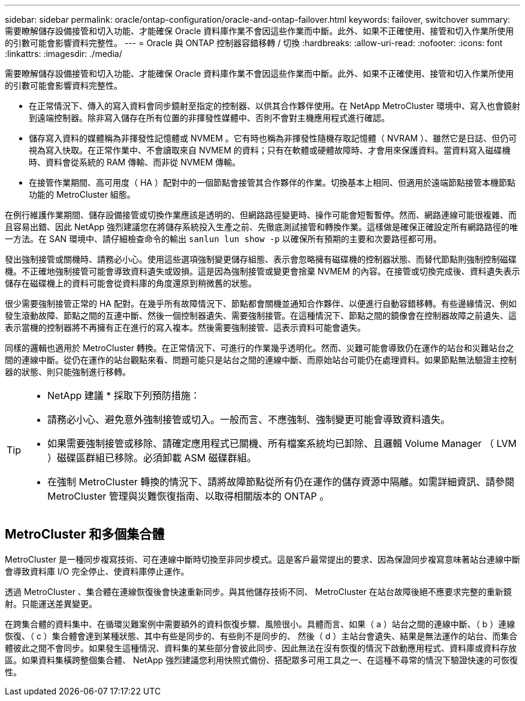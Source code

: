 ---
sidebar: sidebar 
permalink: oracle/ontap-configuration/oracle-and-ontap-failover.html 
keywords: failover, switchover 
summary: 需要瞭解儲存設備接管和切入功能、才能確保 Oracle 資料庫作業不會因這些作業而中斷。此外、如果不正確使用、接管和切入作業所使用的引數可能會影響資料完整性。 
---
= Oracle 與 ONTAP 控制器容錯移轉 / 切換
:hardbreaks:
:allow-uri-read: 
:nofooter: 
:icons: font
:linkattrs: 
:imagesdir: ./media/


[role="lead"]
需要瞭解儲存設備接管和切入功能、才能確保 Oracle 資料庫作業不會因這些作業而中斷。此外、如果不正確使用、接管和切入作業所使用的引數可能會影響資料完整性。

* 在正常情況下、傳入的寫入資料會同步鏡射至指定的控制器、以供其合作夥伴使用。在 NetApp MetroCluster 環境中、寫入也會鏡射到遠端控制器。除非寫入儲存在所有位置的非揮發性媒體中、否則不會對主機應用程式進行確認。
* 儲存寫入資料的媒體稱為非揮發性記憶體或 NVMEM 。它有時也稱為非揮發性隨機存取記憶體（ NVRAM ）、雖然它是日誌、但仍可視為寫入快取。在正常作業中、不會讀取來自 NVMEM 的資料；只有在軟體或硬體故障時、才會用來保護資料。當資料寫入磁碟機時、資料會從系統的 RAM 傳輸、而非從 NVMEM 傳輸。
* 在接管作業期間、高可用度（ HA ）配對中的一個節點會接管其合作夥伴的作業。切換基本上相同、但適用於遠端節點接管本機節點功能的 MetroCluster 組態。


在例行維護作業期間、儲存設備接管或切換作業應該是透明的、但網路路徑變更時、操作可能會短暫暫停。然而、網路連線可能很複雜、而且容易出錯、因此 NetApp 強烈建議您在將儲存系統投入生產之前、先徹底測試接管和轉換作業。這樣做是確保正確設定所有網路路徑的唯一方法。在 SAN 環境中、請仔細檢查命令的輸出 `sanlun lun show -p` 以確保所有預期的主要和次要路徑都可用。

發出強制接管或關機時、請務必小心。使用這些選項強制變更儲存組態、表示會忽略擁有磁碟機的控制器狀態、而替代節點則強制控制磁碟機。不正確地強制接管可能會導致資料遺失或毀損。這是因為強制接管或變更會捨棄 NVMEM 的內容。在接管或切換完成後、資料遺失表示儲存在磁碟機上的資料可能會從資料庫的角度還原到稍微舊的狀態。

很少需要強制接管正常的 HA 配對。在幾乎所有故障情況下、節點都會關機並通知合作夥伴、以便進行自動容錯移轉。有些邊緣情況、例如發生滾動故障、節點之間的互連中斷、然後一個控制器遺失、需要強制接管。在這種情況下、節點之間的鏡像會在控制器故障之前遺失、這表示當機的控制器將不再擁有正在進行的寫入複本。然後需要強制接管、這表示資料可能會遺失。

同樣的邏輯也適用於 MetroCluster 轉換。在正常情況下、可進行的作業幾乎透明化。然而、災難可能會導致仍在運作的站台和災難站台之間的連線中斷。從仍在運作的站台觀點來看、問題可能只是站台之間的連線中斷、而原始站台可能仍在處理資料。如果節點無法驗證主控制器的狀態、則只能強制進行移轉。

[TIP]
====
* NetApp 建議 * 採取下列預防措施：

* 請務必小心、避免意外強制接管或切入。一般而言、不應強制、強制變更可能會導致資料遺失。
* 如果需要強制接管或移除、請確定應用程式已關機、所有檔案系統均已卸除、且邏輯 Volume Manager （ LVM ）磁碟區群組已移除。必須卸載 ASM 磁碟群組。
* 在強制 MetroCluster 轉換的情況下、請將故障節點從所有仍在運作的儲存資源中隔離。如需詳細資訊、請參閱 MetroCluster 管理與災難恢復指南、以取得相關版本的 ONTAP 。


====


== MetroCluster 和多個集合體

MetroCluster 是一種同步複寫技術、可在連線中斷時切換至非同步模式。這是客戶最常提出的要求、因為保證同步複寫意味著站台連線中斷會導致資料庫 I/O 完全停止、使資料庫停止運作。

透過 MetroCluster 、集合體在連線恢復後會快速重新同步。與其他儲存技術不同、 MetroCluster 在站台故障後絕不應要求完整的重新鏡射。只能運送差異變更。

在跨集合體的資料集中、在循環災難案例中需要額外的資料恢復步驟、風險很小。具體而言、如果（ a ）站台之間的連線中斷、（ b ）連線恢復、（ c ）集合體會達到某種狀態、其中有些是同步的、有些則不是同步的、 然後（ d ）主站台會遺失、結果是無法運作的站台、而集合體彼此之間不會同步。如果發生這種情況、資料集的某些部分會彼此同步、因此無法在沒有恢復的情況下啟動應用程式、資料庫或資料存放區。如果資料集橫跨整個集合體、 NetApp 強烈建議您利用快照式備份、搭配眾多可用工具之一、在這種不尋常的情況下驗證快速的可恢復性。
